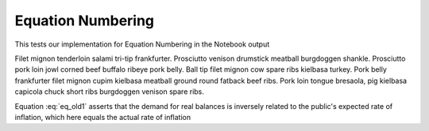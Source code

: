 Equation Numbering
==================

This tests our implementation for Equation Numbering in the Notebook output

Filet mignon tenderloin salami tri-tip frankfurter. Prosciutto venison drumstick 
meatball burgdoggen shankle. Prosciutto pork loin jowl corned beef buffalo ribeye 
pork belly. Ball tip filet mignon cow spare ribs kielbasa turkey. Pork belly frankfurter 
filet mignon cupim kielbasa meatball ground round fatback beef ribs. Pork loin tongue 
bresaola, pig kielbasa capicola chuck short ribs burgdoggen venison spare ribs.

.. math::
    :label: eq_old1

    m_t - p_t = -\alpha(p_{t+1} - p_t) \: , \: \alpha > 0

Equation :eq:`eq_old1` asserts that the demand for real balances is inversely
related to the public's expected rate of inflation, which here equals
the actual rate of inflation


